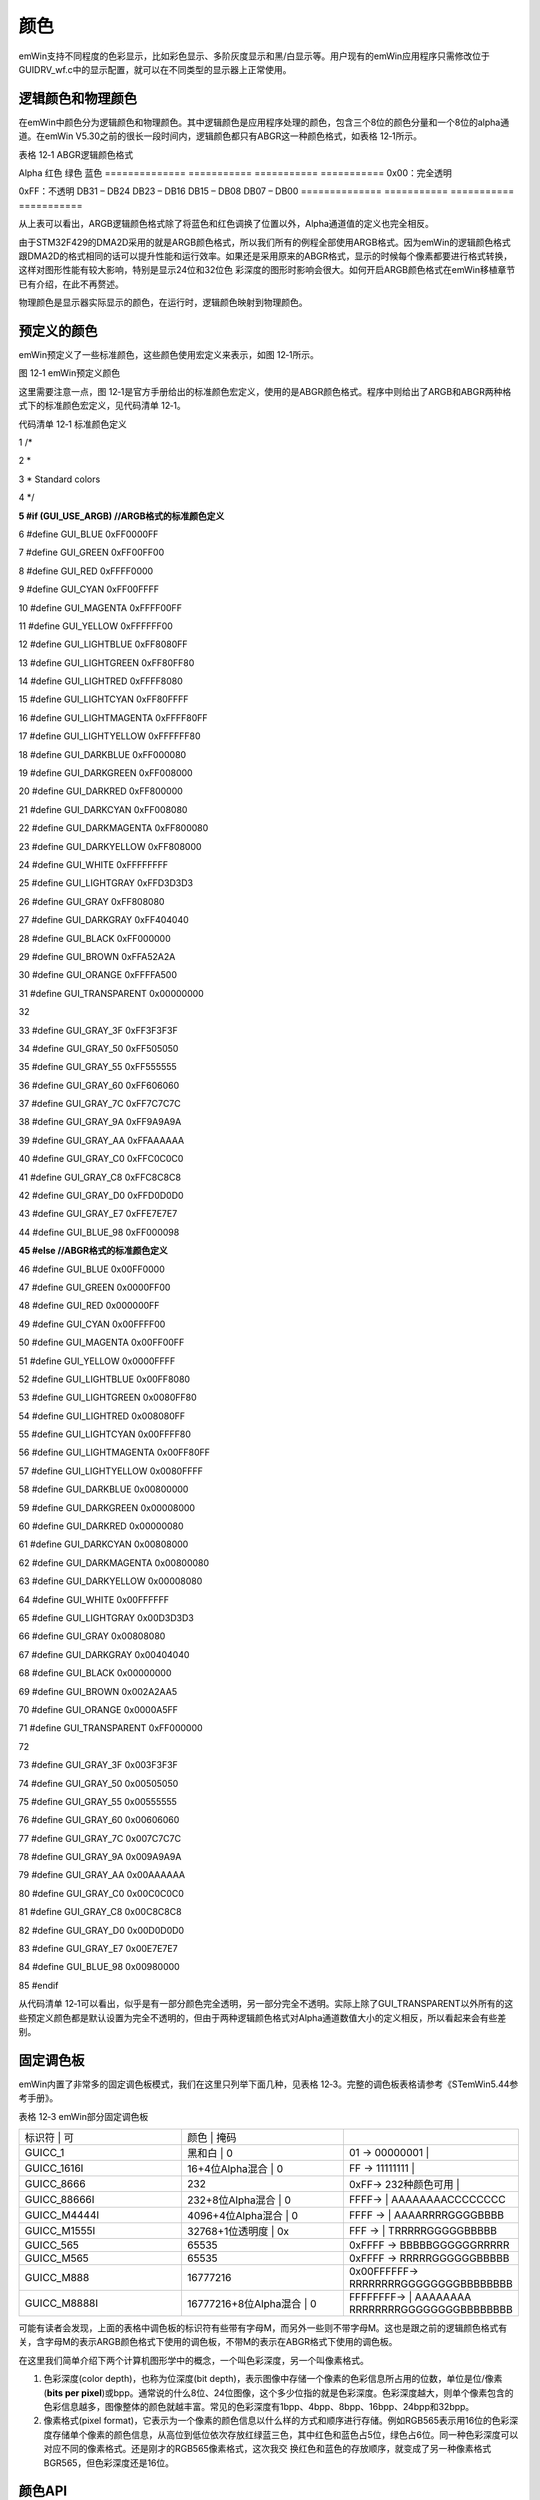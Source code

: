 .. vim: syntax=rst

颜色
=====

emWin支持不同程度的色彩显示，比如彩色显示、多阶灰度显示和黑/白显示等。用户现有的emWin应用程序只需修改位于GUIDRV_wf.c中的显示配置，就可以在不同类型的显示器上正常使用。

逻辑颜色和物理颜色
~~~~~~~~~

在emWin中颜色分为逻辑颜色和物理颜色。其中逻辑颜色是应用程序处理的颜色，包含三个8位的颜色分量和一个8位的alpha通道。在emWin V5.30之前的很长一段时间内，逻辑颜色都只有ABGR这一种颜色格式，如表格 12‑1所示。

表格 12‑1 ABGR逻辑颜色格式

============== =========== =========== ===========
Alpha          蓝色        绿色        红色
============== =========== =========== ===========
0x00：不透明

0xFF：完全透明                          DB31 – DB24    DB23 – DB16 DB15 – DB08 DB07 – DB00 ============== =========== =========== ===========

随着越来越多的硬件平台开始使用和ABGR稍微不同的颜色格式，emWin从V5.30开始增加了对ARGB逻辑颜色格式的支持，以便在某些情况下能够显着提高性能。ARGB逻辑颜色格式构成如表格 12‑2所示。

表格 12‑2 ARGB逻辑颜色格式

============== =========== =========== ===========
Alpha          红色        绿色        蓝色
============== =========== =========== ===========
0x00：完全透明

0xFF：不透明                            DB31 – DB24    DB23 – DB16 DB15 – DB08 DB07 – DB00 ============== =========== =========== ===========

从上表可以看出，ARGB逻辑颜色格式除了将蓝色和红色调换了位置以外，Alpha通道值的定义也完全相反。

由于STM32F429的DMA2D采用的就是ARGB颜色格式，所以我们所有的例程全部使用ARGB格式。因为emWin的逻辑颜色格式跟DMA2D的格式相同的话可以提升性能和运行效率。如果还是采用原来的ABGR格式，显示的时候每个像素都要进行格式转换，这样对图形性能有较大影响，特别是显示24位和32位色
彩深度的图形时影响会很大。如何开启ARGB颜色格式在emWin移植章节已有介绍，在此不再赘述。

物理颜色是显示器实际显示的颜色，在运行时，逻辑颜色映射到物理颜色。

预定义的颜色
~~~~~~

emWin预定义了一些标准颜色，这些颜色使用宏定义来表示，如图 12‑1所示。

|colour002|

图 12‑1 emWin预定义颜色

这里需要注意一点，图 12‑1是官方手册给出的标准颜色宏定义，使用的是ABGR颜色格式。程序中则给出了ARGB和ABGR两种格式下的标准颜色宏定义，见代码清单 12‑1。

代码清单 12‑1 标准颜色定义

1 /\*

2 \*

3 \* Standard colors

4 \*/

**5 #if (GUI_USE_ARGB) //ARGB格式的标准颜色定义**

6 #define GUI_BLUE 0xFF0000FF

7 #define GUI_GREEN 0xFF00FF00

8 #define GUI_RED 0xFFFF0000

9 #define GUI_CYAN 0xFF00FFFF

10 #define GUI_MAGENTA 0xFFFF00FF

11 #define GUI_YELLOW 0xFFFFFF00

12 #define GUI_LIGHTBLUE 0xFF8080FF

13 #define GUI_LIGHTGREEN 0xFF80FF80

14 #define GUI_LIGHTRED 0xFFFF8080

15 #define GUI_LIGHTCYAN 0xFF80FFFF

16 #define GUI_LIGHTMAGENTA 0xFFFF80FF

17 #define GUI_LIGHTYELLOW 0xFFFFFF80

18 #define GUI_DARKBLUE 0xFF000080

19 #define GUI_DARKGREEN 0xFF008000

20 #define GUI_DARKRED 0xFF800000

21 #define GUI_DARKCYAN 0xFF008080

22 #define GUI_DARKMAGENTA 0xFF800080

23 #define GUI_DARKYELLOW 0xFF808000

24 #define GUI_WHITE 0xFFFFFFFF

25 #define GUI_LIGHTGRAY 0xFFD3D3D3

26 #define GUI_GRAY 0xFF808080

27 #define GUI_DARKGRAY 0xFF404040

28 #define GUI_BLACK 0xFF000000

29 #define GUI_BROWN 0xFFA52A2A

30 #define GUI_ORANGE 0xFFFFA500

31 #define GUI_TRANSPARENT 0x00000000

32

33 #define GUI_GRAY_3F 0xFF3F3F3F

34 #define GUI_GRAY_50 0xFF505050

35 #define GUI_GRAY_55 0xFF555555

36 #define GUI_GRAY_60 0xFF606060

37 #define GUI_GRAY_7C 0xFF7C7C7C

38 #define GUI_GRAY_9A 0xFF9A9A9A

39 #define GUI_GRAY_AA 0xFFAAAAAA

40 #define GUI_GRAY_C0 0xFFC0C0C0

41 #define GUI_GRAY_C8 0xFFC8C8C8

42 #define GUI_GRAY_D0 0xFFD0D0D0

43 #define GUI_GRAY_E7 0xFFE7E7E7

44 #define GUI_BLUE_98 0xFF000098

**45 #else //ABGR格式的标准颜色定义**

46 #define GUI_BLUE 0x00FF0000

47 #define GUI_GREEN 0x0000FF00

48 #define GUI_RED 0x000000FF

49 #define GUI_CYAN 0x00FFFF00

50 #define GUI_MAGENTA 0x00FF00FF

51 #define GUI_YELLOW 0x0000FFFF

52 #define GUI_LIGHTBLUE 0x00FF8080

53 #define GUI_LIGHTGREEN 0x0080FF80

54 #define GUI_LIGHTRED 0x008080FF

55 #define GUI_LIGHTCYAN 0x00FFFF80

56 #define GUI_LIGHTMAGENTA 0x00FF80FF

57 #define GUI_LIGHTYELLOW 0x0080FFFF

58 #define GUI_DARKBLUE 0x00800000

59 #define GUI_DARKGREEN 0x00008000

60 #define GUI_DARKRED 0x00000080

61 #define GUI_DARKCYAN 0x00808000

62 #define GUI_DARKMAGENTA 0x00800080

63 #define GUI_DARKYELLOW 0x00008080

64 #define GUI_WHITE 0x00FFFFFF

65 #define GUI_LIGHTGRAY 0x00D3D3D3

66 #define GUI_GRAY 0x00808080

67 #define GUI_DARKGRAY 0x00404040

68 #define GUI_BLACK 0x00000000

69 #define GUI_BROWN 0x002A2AA5

70 #define GUI_ORANGE 0x0000A5FF

71 #define GUI_TRANSPARENT 0xFF000000

72

73 #define GUI_GRAY_3F 0x003F3F3F

74 #define GUI_GRAY_50 0x00505050

75 #define GUI_GRAY_55 0x00555555

76 #define GUI_GRAY_60 0x00606060

77 #define GUI_GRAY_7C 0x007C7C7C

78 #define GUI_GRAY_9A 0x009A9A9A

79 #define GUI_GRAY_AA 0x00AAAAAA

80 #define GUI_GRAY_C0 0x00C0C0C0

81 #define GUI_GRAY_C8 0x00C8C8C8

82 #define GUI_GRAY_D0 0x00D0D0D0

83 #define GUI_GRAY_E7 0x00E7E7E7

84 #define GUI_BLUE_98 0x00980000

85 #endif

从代码清单 12‑1可以看出，似乎是有一部分颜色完全透明，另一部分完全不透明。实际上除了GUI_TRANSPARENT以外所有的这些预定义颜色都是默认设置为完全不透明的，但由于两种逻辑颜色格式对Alpha通道数值大小的定义相反，所以看起来会有些差别。

固定调色板
~~~~~

emWin内置了非常多的固定调色板模式，我们在这里只列举下面几种，见表格 12‑3。完整的调色板表格请参考《STemWin5.44参考手册》。

表格 12‑3 emWin部分固定调色板

.. list-table::
   :widths: 33 33 33
   :header-rows: 0


   * - 标识符       | 可
     - 颜色              | 掩码
     - |

   * - GUICC_1
     - 黑和白                | 0
     - 01 -> 00000001         |

   * - GUICC_1616I
     - 16+4位Alpha混合       | 0
     - FF -> 11111111         |

   * - GUICC_8666
     - 232
     - 0xFF-> 232种颜色可用     |

   * - GUICC_88666I
     - 232+8位Alpha混合      | 0
     - FFFF->                 | AAAAAAAACCCCCCCC

   * - GUICC_M4444I
     - 4096+4位Alpha混合     | 0
     - FFFF ->                | AAAARRRRGGGGBBBB

   * - GUICC_M1555I
     - 32768+1位透明度       | 0x
     - FFF ->                | TRRRRRGGGGGBBBBB

   * - GUICC_565
     - 65535
     - 0xFFFF -> BBBBBGGGGGGRRRRR

   * - GUICC_M565
     - 65535
     - 0xFFFF -> RRRRRGGGGGGBBBBB

   * - GUICC_M888
     - 16777216
     - 0x00FFFFFF-> RRRRRRRRGGGGGGGGBBBBBBBB

   * - GUICC_M8888I
     - 16777216+8位Alpha混合 | 0
     - FFFFFFFF->             | AAAAAAAA RRRRRRRRGGGGGGGGBBBBBBBB


可能有读者会发现，上面的表格中调色板的标识符有些带有字母M，而另外一些则不带字母M。这也是跟之前的逻辑颜色格式有关，含字母M的表示ARGB颜色格式下使用的调色板，不带M的表示在ABGR格式下使用的调色板。

在这里我们简单介绍下两个计算机图形学中的概念，一个叫色彩深度，另一个叫像素格式。

1. 色彩深度(color depth)，也称为位深度(bit depth)，表示图像中存储一个像素的色彩信息所占用的位数，单位是位/像素(**bits per
   pixel**)或bpp。通常说的什么8位、24位图像，这个多少位指的就是色彩深度。色彩深度越大，则单个像素包含的色彩信息越多，图像整体的颜色就越丰富。常见的色彩深度有1bpp、4bpp、8bpp、16bpp、24bpp和32bpp。

2. 像素格式(pixel format)，它表示为一个像素的颜色信息以什么样的方式和顺序进行存储。例如RGB565表示用16位的色彩深度存储单个像素的颜色信息，从高位到低位依次存放红绿蓝三色，其中红色和蓝色占5位，绿色占6位。同一种色彩深度可以对应不同的像素格式。还是刚才的RGB565像素格式，这次我交
   换红色和蓝色的存放顺序，就变成了另一种像素格式BGR565，但色彩深度还是16位。

颜色API
~~~~~

表格 12‑4列出了颜色显示相关的API函数。

表格 12‑4 颜色API

======================= ==========================
函数名                  描述
======================= ==========================
基本函数
GUI_GetBkColor()        返回当前背景颜色
GUI_GetBkColorIndex()   返回当前背景颜色的索引
GUI_GetColor()          返回当前前景色
GUI_GetColorIndex()     返回当前前景色的索引
GUI_GetDefaultColor()   返回默认的前景色
GUI_GetDefaultBkColor() 返回默认背景颜色
GUI_SetBkColor()        设置当前背景颜色
GUI_SetBkColorIndex()   设置当前背景颜色的索引
GUI_SetColor()          设置当前前景色
GUI_SetColorIndex()     设置当前前景色的索引
GUI_SetDefaultColor()   设置默认前景色
GUI_SetDefaultBkColor() 设置默认背景颜色
颜色转换函数
GUI_CalcColorDist()     返回2种颜色之间的差异
GUI_CalcVisColorError() 返回与下一个可用颜色的差异
GUI_Color2Index()       将颜色转换为颜色索引
GUI_Color2VisColor()    返回最近的可用颜色
GUI_ColorIsAvailable()  检查是否有可用的颜色
GUI_Index2Color()       将颜色索引转换为颜色
======================= ==========================

这些颜色API函数里面颜色转换函数很少会用到。最常用的应该就是GUI_SetBkColor()和GUI_SetColor()了，这两个函数分别用来设置背景色和前景色。

颜色显示实验
~~~~~~

我们的颜色显示例程是从官方例程修改而来，完整的例程读者可参考位于模拟工程中的COLOR_ShowColorBar.c例程。

代码分析
^^^^

代码清单 12‑2 \_DemoShowColorBar函数（ColorBar_Task.c）

1 static const BAR_DATA \_aBarData[] = {

2 { 2, GUI_RED , "Red" },

3 { 2, GUI_GREEN , "Green" },

4 { 2, GUI_BLUE , "Blue" },

5 { 1, GUI_WHITE , "Grey" },

6 { 2, GUI_YELLOW , "Yellow" },

7 { 2, GUI_CYAN , "Cyan" },

8 { 2, GUI_MAGENTA, "Magenta" },

9 };

10

11 static const GUI_COLOR \_aColorStart[] = { GUI_BLACK, GUI_WHITE };

12

13 /*\*

14 \* @brief 色条显示函数

15 \* @note 无

16 \* @param 无

17 \* @retval 无

18 \*/

19 static void \_DemoShowColorBar(void)

20 {

21 GUI_RECT Rect;

22 int yStep;

23 int i;

24 int j;

25 int xSize;

26 int ySize;

27 int NumBars;

28 int NumColors;

29

30 xSize = LCD_GetXSize();

31 ySize = LCD_GetYSize();

32

33 /\* 可以显示的色条数 \*/

34 NumColors = GUI_COUNTOF(_aBarData);

35 for (i = NumBars = 0, NumBars = 0; i < NumColors; i++) {

36 NumBars += \_aBarData[i].NumBars;

37 }

38 yStep = (ySize - Y_START) / NumBars;

39

40 /\* 显示文本 \*/

41 Rect.x0 = 0;

42 Rect.x1 = X_START - 1;

43 Rect.y0 = Y_START;

44 GUI_SetFont(&GUI_Font16B_ASCII);

45 for (i = 0; i < NumColors; i++) {

46 Rect.y1 = Rect.y0 + yStep \* \_aBarData[i].NumBars - 1;

47 GUI_DispStringInRect(_aBarData[i].s, &Rect, GUI_TA_LEFT \|

48 GUI_TA_VCENTER);

49 Rect.y0 = Rect.y1 + 1;

50 }

51

52 /\* 绘制色条 \*/

53 Rect.x0 = X_START;

54 Rect.x1 = xSize - 1;

55 Rect.y0 = Y_START;

56 for (i = 0; i < NumColors; i++) {

57 for (j = 0; j < \_aBarData[i].NumBars; j++) {

58 Rect.y1 = Rect.y0 + yStep - 1;

59 GUI_DrawGradientH(Rect.x0, Rect.y0, Rect.x1, Rect.y1,

60 \_aColorStart[j], \_aBarData[i].Color);

61 Rect.y0 = Rect.y1 + 1;

62 }

63 }

64 }

65

首先，根据屏幕大小计算出可以显示多少色条，然后将每条色条的名称通过GUI_DispStringInRect函数显示出来，最后调用GUI_DrawGradientH函数根据指定的颜色，绘制出所有的色条。

实验现象
^^^^

在RGB888像素格式下的颜色显示实验结果如图 12‑2所示。实际在LCD屏幕上看到的色条可能稍微会有一些不连续。读者可以更改GUIDRV_wf.c中的颜色模式，看看不同像素格式下的色条显示情况。

|colour003|

图 12‑2 实验结果

.. |colour002| image:: media\colour002.png
   :width: 2.62393in
   :height: 3.28125in
.. |colour003| image:: media\colour003.png
   :width: 5.76806in
   :height: 3.46083in
